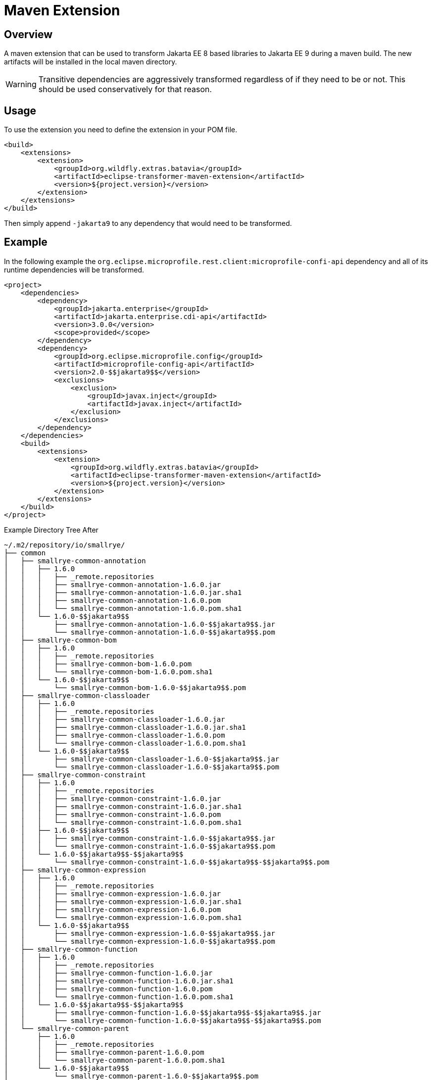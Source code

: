 = Maven Extension

== Overview

A maven extension that can be used to transform Jakarta EE 8 based libraries to Jakarta EE 9 during a maven build. The
new artifacts will be installed in the local maven directory.


WARNING: Transitive dependencies are aggressively transformed regardless of if they need to be or not. This should be
         used conservatively for that reason.

== Usage

To use the extension you need to define the extension in your POM file.

[source,xml]
----
<build>
    <extensions>
        <extension>
            <groupId>org.wildfly.extras.batavia</groupId>
            <artifactId>eclipse-transformer-maven-extension</artifactId>
            <version>${project.version}</version>
        </extension>
    </extensions>
</build>
----

Then simply append `-$$jakarta9$$` to any dependency that would need to be transformed.

== Example

In the following example the `org.eclipse.microprofile.rest.client:microprofile-confi-api` dependency and all of
its runtime dependencies will be transformed.

[source,xml]
----
<project>
    <dependencies>
        <dependency>
            <groupId>jakarta.enterprise</groupId>
            <artifactId>jakarta.enterprise.cdi-api</artifactId>
            <version>3.0.0</version>
            <scope>provided</scope>
        </dependency>
        <dependency>
            <groupId>org.eclipse.microprofile.config</groupId>
            <artifactId>microprofile-config-api</artifactId>
            <version>2.0-$$jakarta9$$</version>
            <exclusions>
                <exclusion>
                    <groupId>javax.inject</groupId>
                    <artifactId>javax.inject</artifactId>
                </exclusion>
            </exclusions>
        </dependency>
    </dependencies>
    <build>
        <extensions>
            <extension>
                <groupId>org.wildfly.extras.batavia</groupId>
                <artifactId>eclipse-transformer-maven-extension</artifactId>
                <version>${project.version}</version>
            </extension>
        </extensions>
    </build>
</project>
----

.Example Directory Tree After
[source,text]
----
~/.m2/repository/io/smallrye/
├── common
│   ├── smallrye-common-annotation
│   │   ├── 1.6.0
│   │   │   ├── _remote.repositories
│   │   │   ├── smallrye-common-annotation-1.6.0.jar
│   │   │   ├── smallrye-common-annotation-1.6.0.jar.sha1
│   │   │   ├── smallrye-common-annotation-1.6.0.pom
│   │   │   └── smallrye-common-annotation-1.6.0.pom.sha1
│   │   └── 1.6.0-$$jakarta9$$
│   │       ├── smallrye-common-annotation-1.6.0-$$jakarta9$$.jar
│   │       └── smallrye-common-annotation-1.6.0-$$jakarta9$$.pom
│   ├── smallrye-common-bom
│   │   ├── 1.6.0
│   │   │   ├── _remote.repositories
│   │   │   ├── smallrye-common-bom-1.6.0.pom
│   │   │   └── smallrye-common-bom-1.6.0.pom.sha1
│   │   └── 1.6.0-$$jakarta9$$
│   │       └── smallrye-common-bom-1.6.0-$$jakarta9$$.pom
│   ├── smallrye-common-classloader
│   │   ├── 1.6.0
│   │   │   ├── _remote.repositories
│   │   │   ├── smallrye-common-classloader-1.6.0.jar
│   │   │   ├── smallrye-common-classloader-1.6.0.jar.sha1
│   │   │   ├── smallrye-common-classloader-1.6.0.pom
│   │   │   └── smallrye-common-classloader-1.6.0.pom.sha1
│   │   └── 1.6.0-$$jakarta9$$
│   │       ├── smallrye-common-classloader-1.6.0-$$jakarta9$$.jar
│   │       └── smallrye-common-classloader-1.6.0-$$jakarta9$$.pom
│   ├── smallrye-common-constraint
│   │   ├── 1.6.0
│   │   │   ├── _remote.repositories
│   │   │   ├── smallrye-common-constraint-1.6.0.jar
│   │   │   ├── smallrye-common-constraint-1.6.0.jar.sha1
│   │   │   ├── smallrye-common-constraint-1.6.0.pom
│   │   │   └── smallrye-common-constraint-1.6.0.pom.sha1
│   │   ├── 1.6.0-$$jakarta9$$
│   │   │   ├── smallrye-common-constraint-1.6.0-$$jakarta9$$.jar
│   │   │   └── smallrye-common-constraint-1.6.0-$$jakarta9$$.pom
│   │   └── 1.6.0-$$jakarta9$$-$$jakarta9$$
│   │       └── smallrye-common-constraint-1.6.0-$$jakarta9$$-$$jakarta9$$.pom
│   ├── smallrye-common-expression
│   │   ├── 1.6.0
│   │   │   ├── _remote.repositories
│   │   │   ├── smallrye-common-expression-1.6.0.jar
│   │   │   ├── smallrye-common-expression-1.6.0.jar.sha1
│   │   │   ├── smallrye-common-expression-1.6.0.pom
│   │   │   └── smallrye-common-expression-1.6.0.pom.sha1
│   │   └── 1.6.0-$$jakarta9$$
│   │       ├── smallrye-common-expression-1.6.0-$$jakarta9$$.jar
│   │       └── smallrye-common-expression-1.6.0-$$jakarta9$$.pom
│   ├── smallrye-common-function
│   │   ├── 1.6.0
│   │   │   ├── _remote.repositories
│   │   │   ├── smallrye-common-function-1.6.0.jar
│   │   │   ├── smallrye-common-function-1.6.0.jar.sha1
│   │   │   ├── smallrye-common-function-1.6.0.pom
│   │   │   └── smallrye-common-function-1.6.0.pom.sha1
│   │   └── 1.6.0-$$jakarta9$$-$$jakarta9$$
│   │       ├── smallrye-common-function-1.6.0-$$jakarta9$$-$$jakarta9$$.jar
│   │       └── smallrye-common-function-1.6.0-$$jakarta9$$-$$jakarta9$$.pom
│   └── smallrye-common-parent
│       ├── 1.6.0
│       │   ├── _remote.repositories
│       │   ├── smallrye-common-parent-1.6.0.pom
│       │   └── smallrye-common-parent-1.6.0.pom.sha1
│       └── 1.6.0-$$jakarta9$$
│           └── smallrye-common-parent-1.6.0-$$jakarta9$$.pom
├── config
│   ├── smallrye-config
│   │   ├── 2.3.0
│   │   │   ├── _remote.repositories
│   │   │   ├── smallrye-config-2.3.0.jar
│   │   │   ├── smallrye-config-2.3.0.jar.sha1
│   │   │   ├── smallrye-config-2.3.0.pom
│   │   │   └── smallrye-config-2.3.0.pom.sha1
│   │   └── 2.3.0-$$jakarta9$$
│   │       ├── smallrye-config-2.3.0-$$jakarta9$$.jar
│   │       └── smallrye-config-2.3.0-$$jakarta9$$.pom
│   ├── smallrye-config-common
│   │   ├── 2.3.0
│   │   │   ├── _remote.repositories
│   │   │   ├── smallrye-config-common-2.3.0.jar
│   │   │   ├── smallrye-config-common-2.3.0.jar.sha1
│   │   │   ├── smallrye-config-common-2.3.0.pom
│   │   │   └── smallrye-config-common-2.3.0.pom.sha1
│   │   └── 2.3.0-$$jakarta9$$-$$jakarta9$$
│   │       ├── smallrye-config-common-2.3.0-$$jakarta9$$-$$jakarta9$$.jar
│   │       └── smallrye-config-common-2.3.0-$$jakarta9$$-$$jakarta9$$.pom
│   ├── smallrye-config-core
│   │   ├── 2.3.0
│   │   │   ├── _remote.repositories
│   │   │   ├── smallrye-config-core-2.3.0.jar
│   │   │   ├── smallrye-config-core-2.3.0.jar.sha1
│   │   │   ├── smallrye-config-core-2.3.0.pom
│   │   │   └── smallrye-config-core-2.3.0.pom.sha1
│   │   └── 2.3.0-$$jakarta9$$-$$jakarta9$$
│   │       ├── smallrye-config-core-2.3.0-$$jakarta9$$-$$jakarta9$$.jar
│   │       └── smallrye-config-core-2.3.0-$$jakarta9$$-$$jakarta9$$.pom
│   └── smallrye-config-parent
│       ├── 2.3.0
│       │   ├── _remote.repositories
│       │   ├── smallrye-config-parent-2.3.0.pom
│       │   └── smallrye-config-parent-2.3.0.pom.sha1
│       └── 2.3.0-$$jakarta9$$
│           └── smallrye-config-parent-2.3.0-$$jakarta9$$.pom
└── smallrye-parent
    ├── 26
    │   ├── _remote.repositories
    │   ├── smallrye-parent-26.pom
    │   └── smallrye-parent-26.pom.sha1
    └── 26-$$jakarta9$$
        └── smallrye-parent-26-$$jakarta9$$.pom
----